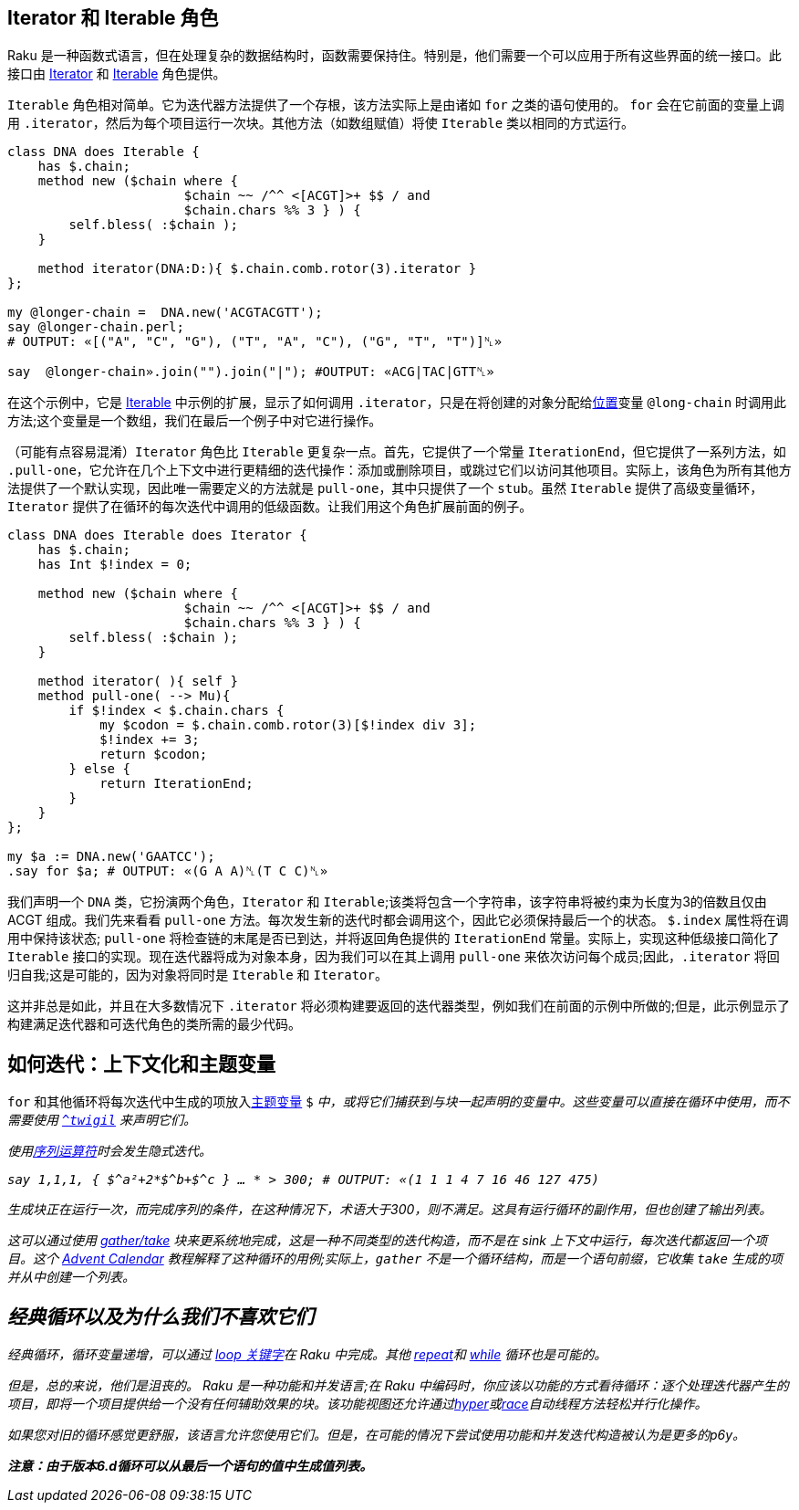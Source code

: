 ## Iterator 和 Iterable 角色

Raku 是一种函数式语言，但在处理复杂的数据结构时，函数需要保持住。特别是，他们需要一个可以应用于所有这些界面的统一接口。此接口由 link:https://docs.raku.org/type/Iterator[Iterator] 和 link:https://docs.raku.org/type/Iterable[Iterable] 角色提供。

`Iterable` 角色相对简单。它为迭代器方法提供了一个存根，该方法实际上是由诸如 `for` 之类的语句使用的。 `for` 会在它前面的变量上调用 `.iterator`，然后为每个项目运行一次块。其他方法（如数组赋值）将使 `Iterable` 类以相同的方式运行。

```raku
class DNA does Iterable {
    has $.chain;
    method new ($chain where {
                       $chain ~~ /^^ <[ACGT]>+ $$ / and
                       $chain.chars %% 3 } ) {
        self.bless( :$chain );
    }
 
    method iterator(DNA:D:){ $.chain.comb.rotor(3).iterator }
};
 
my @longer-chain =  DNA.new('ACGTACGTT');
say @longer-chain.perl;
# OUTPUT: «[("A", "C", "G"), ("T", "A", "C"), ("G", "T", "T")]␤» 
 
say  @longer-chain».join("").join("|"); #OUTPUT: «ACG|TAC|GTT␤» 
```

在这个示例中，它是 link:https://docs.raku.org/type/Iterable[Iterable] 中示例的扩展，显示了如何调用 `.iterator`，只是在将创建的对象分配给link:https://docs.raku.org/type/Positional[位置]变量 `@long-chain` 时调用此方法;这个变量是一个数组，我们在最后一个例子中对它进行操作。

（可能有点容易混淆）`Iterator` 角色比 `Iterable` 更复杂一点。首先，它提供了一个常量 `IterationEnd`，但它提供了一系列方法，如 `.pull-one`，它允许在几个上下文中进行更精细的迭代操作：添加或删除项目，或跳过它们以访问其他项目。实际上，该角色为所有其他方法提供了一个默认实现，因此唯一需要定义的方法就是 `pull-one`，其中只提供了一个 `stub`。虽然 `Iterable` 提供了高级变量循环，`Iterator` 提供了在循环的每次迭代中调用的低级函数。让我们用这个角色扩展前面的例子。

```raku
class DNA does Iterable does Iterator {
    has $.chain;
    has Int $!index = 0;
 
    method new ($chain where {
                       $chain ~~ /^^ <[ACGT]>+ $$ / and
                       $chain.chars %% 3 } ) {
        self.bless( :$chain );
    }
 
    method iterator( ){ self }
    method pull-one( --> Mu){
        if $!index < $.chain.chars {
            my $codon = $.chain.comb.rotor(3)[$!index div 3];
            $!index += 3;
            return $codon;
        } else {
            return IterationEnd;
        }
    }
};
 
my $a := DNA.new('GAATCC');
.say for $a; # OUTPUT: «(G A A)␤(T C C)␤» 
```

我们声明一个 `DNA` 类，它扮演两个角色，`Iterator` 和 `Iterable`;该类将包含一个字符串，该字符串将被约束为长度为3的倍数且仅由 ACGT 组成。我们先来看看 `pull-one` 方法。每次发生新的迭代时都会调用这个，因此它必须保持最后一个的状态。 `$.index` 属性将在调用中保持该状态; `pull-one` 将检查链的末尾是否已到达，并将返回角色提供的 `IterationEnd` 常量。实际上，实现这种低级接口简化了 `Iterable` 接口的实现。现在迭代器将成为对象本身，因为我们可以在其上调用 `pull-one` 来依次访问每个成员;因此，`.iterator` 将回归自我;这是可能的，因为对象将同时是 `Iterable` 和 `Iterator`。

这并非总是如此，并且在大多数情况下 `.iterator` 将必须构建要返回的迭代器类型，例如我们在前面的示例中所做的;但是，此示例显示了构建满足迭代器和可迭代角色的类所需的最少代码。

## 如何迭代：上下文化和主题变量

`for` 和其他循环将每次迭代中生成的项放入link:https://docs.raku.org/language/variables#index-entry-topic_variable[主题变量] `$_` 中，或将它们捕获到与块一起声明的变量中。这些变量可以直接在循环中使用，而不需要使用 link:https://docs.raku.org/syntax/$CIRCUMFLEX_ACCENT#%28Traps_to_avoid%29_twigil_%5E[`^twigil`] 来声明它们。

使用link:https://docs.raku.org/language/operators#index-entry-..._operators[序列运算符]时会发生隐式迭代。

```raku
say 1,1,1, { $^a²+2*$^b+$^c } … * > 300; # OUTPUT: «(1 1 1 4 7 16 46 127 475) 
```

生成块正在运行一次，而完成序列的条件，在这种情况下，术语大于300，则不满足。这具有运行循环的副作用，但也创建了输出列表。

这可以通过使用 link:https://docs.raku.org/syntax/gather%20take[gather/take] 块来更系统地完成，这是一种不同类型的迭代构造，而不是在 sink 上下文中运行，每次迭代都返回一个项目。这个 link:https://rakuadvent.wordpress.com/2009/12/23/day-23-lazy-fruits-from-the-gather-of-eden/[Advent Calendar] 教程解释了这种循环的用例;实际上，`gather` 不是一个循环结构，而是一个语句前缀，它收集 `take` 生成的项并从中创建一个列表。

## 经典循环以及为什么我们不喜欢它们

经典循环，循环变量递增，可以通过 link:https://docs.raku.org/language/control#loop[loop 关键字]在 Raku 中完成。其他 link:https://docs.raku.org/language/control#repeat%2Fwhile%2C_repeat%2Funtil[repeat]和 link:https://docs.raku.org/language/control#while%2C_until[while] 循环也是可能的。

但是，总的来说，他们是沮丧的。 Raku 是一种功能和并发语言;在 Raku 中编码时，你应该以功能的方式看待循环：逐个处理迭代器产生的项目，即将一个项目提供给一个没有任何辅助效果的块。该功能视图还允许通过link:https://docs.raku.org/routine/hyper[hyper]或link:https://docs.raku.org/routine/race[race]自动线程方法轻松并行化操作。

如果您对旧的循环感觉更舒服，该语言允许您使用它们。但是，在可能的情况下尝试使用功能和并发迭代构造被认为是更多的p6y。

*注意：由于版本6.d循环可以从最后一个语句的值中生成值列表。*
